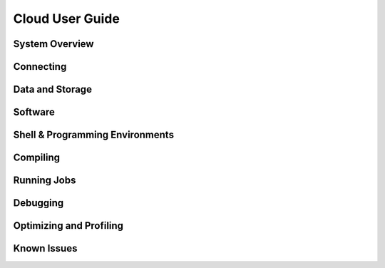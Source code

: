.. _cloud-user-guide:

****************
Cloud User Guide
****************

.. _cloud-system-overview:

System Overview
===============

Connecting
==========

Data and Storage
================

Software
========

Shell & Programming Environments
================================

Compiling
=========

Running Jobs
============

Debugging
=========

Optimizing and Profiling
========================

Known Issues
============
